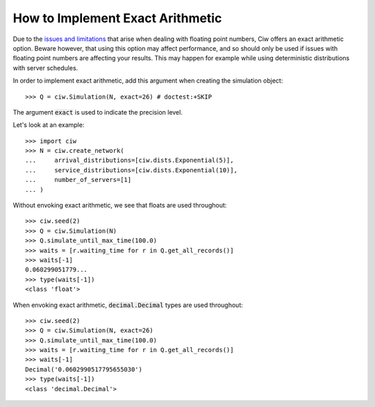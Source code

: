 .. _exact-arithmetic:

=================================
How to Implement Exact Arithmetic
=================================

Due to the `issues and limitations <https://docs.python.org/2/tutorial/floatingpoint.html>`_ that arise when dealing with floating point numbers, Ciw offers an exact arithmetic option.
Beware however, that using this option may affect performance, and so should only be used if issues with floating point numbers are affecting your results.
This may happen for example while using deterministic distributions with server schedules.

In order to implement exact arithmetic, add this argument when creating the simulation object::

    >>> Q = ciw.Simulation(N, exact=26) # doctest:+SKIP

The argument :code:`exact` is used to indicate the precision level.

Let's look at an example::
    
    >>> import ciw
    >>> N = ciw.create_network(
    ...     arrival_distributions=[ciw.dists.Exponential(5)],
    ...     service_distributions=[ciw.dists.Exponential(10)],
    ...     number_of_servers=[1]
    ... )

Without envoking exact arithmetic, we see that floats are used throughout::

    >>> ciw.seed(2)
    >>> Q = ciw.Simulation(N)
    >>> Q.simulate_until_max_time(100.0)
    >>> waits = [r.waiting_time for r in Q.get_all_records()]
    >>> waits[-1]
    0.060299051779...
    >>> type(waits[-1])
    <class 'float'>

When envoking exact arithmetic, :code:`decimal.Decimal` types are used throughout::

    >>> ciw.seed(2)
    >>> Q = ciw.Simulation(N, exact=26)
    >>> Q.simulate_until_max_time(100.0)
    >>> waits = [r.waiting_time for r in Q.get_all_records()]
    >>> waits[-1]
    Decimal('0.0602990517795655030')
    >>> type(waits[-1])
    <class 'decimal.Decimal'>
